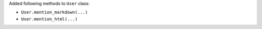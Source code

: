 Added following methods to ``User`` class:

- ``User.mention_markdown(...)``
- ``User.mention_html(...)``
